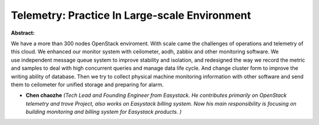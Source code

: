 Telemetry: Practice In Large-scale Environment
~~~~~~~~~~~~~~~~~~~~~~~~~~~~~~~~~~~~~~~~~~~~~~

**Abstract:**

We have a more than 300 nodes OpenStack enviroment. With scale came the challenges of operations and telemetry of this cloud. We enhanced our monitor system with ceilometer, aodh, zabbix and other monitoring software. We use independent message queue system to improve stability and isolation, and redesigned the way we record the metric and samples to deal with high concurrent queries and manage data life cycle. And change cluster form to improve the writing ability of database. Then we try to collect physical machine monitoring information with other software and send them to ceilometer for unified storage and preparing for alarm.


* **Chen chaozhe** *(Tech Lead and Founding Engineer from Easystack. He contributes primarily on OpenStack telemetry and trove Project, also works on Easystack billing system. Now his main responsibility is focusing on building monitoring and billing system for Easystack products. )*
